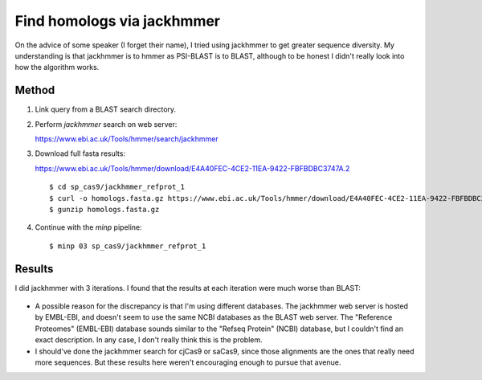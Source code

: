 ***************************
Find homologs via jackhmmer
***************************
On the advice of some speaker (I forget their name), I tried using jackhmmer to 
get greater sequence diversity.  My understanding is that jackhmmer is to hmmer 
as PSI-BLAST is to BLAST, although to be honest I didn't really look into how 
the algorithm works.

Method
======
1. Link query from a BLAST search directory.

2. Perform `jackhmmer` search on web server:

   https://www.ebi.ac.uk/Tools/hmmer/search/jackhmmer

3. Download full fasta results:

   https://www.ebi.ac.uk/Tools/hmmer/download/E4A40FEC-4CE2-11EA-9422-FBFBDBC3747A.2

   ::

      $ cd sp_cas9/jackhmmer_refprot_1
      $ curl -o homologs.fasta.gz https://www.ebi.ac.uk/Tools/hmmer/download/E4A40FEC-4CE2-11EA-9422-FBFBDBC3747A.1/score?format=fullfasta
      $ gunzip homologs.fasta.gz

4. Continue with the `minp` pipeline::

    $ minp 03 sp_cas9/jackhmmer_refprot_1

Results
=======
I did jackhmmer with 3 iterations.  I found that the results at each iteration 
were much worse than BLAST:

.. figure:: jackhmmer_1.svg

.. figure:: jackhmmer_23.svg

- A possible reason for the discrepancy is that I'm using different databases.  
  The jackhmmer web server is hosted by EMBL-EBI, and doesn't seem to use the 
  same NCBI databases as the BLAST web server.  The "Reference Proteomes" 
  (EMBL-EBI) database sounds similar to the "Refseq Protein" (NCBI) database, 
  but I couldn't find an exact description.  In any case, I don't really think 
  this is the problem.

- I should've done the jackhmmer search for cjCas9 or saCas9, since those 
  alignments are the ones that really need more sequences.  But these results 
  here weren't encouraging enough to pursue that avenue.
